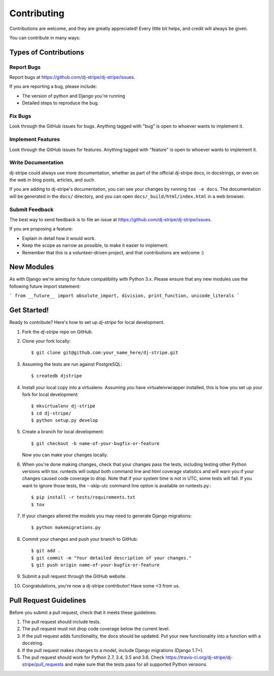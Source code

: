 ============
Contributing
============

Contributions are welcome, and they are greatly appreciated! Every
little bit helps, and credit will always be given.

You can contribute in many ways:

Types of Contributions
----------------------

Report Bugs
~~~~~~~~~~~

Report bugs at https://github.com/dj-stripe/dj-stripe/issues.

If you are reporting a bug, please include:

* The version of python and Django you're running
* Detailed steps to reproduce the bug.

Fix Bugs
~~~~~~~~

Look through the GitHub issues for bugs. Anything tagged with "bug"
is open to whoever wants to implement it.

Implement Features
~~~~~~~~~~~~~~~~~~

Look through the GitHub issues for features. Anything tagged with "feature"
is open to whoever wants to implement it.

Write Documentation
~~~~~~~~~~~~~~~~~~~

dj-stripe could always use more documentation, whether as part of the
official dj-stripe docs, in docstrings, or even on the web in blog posts,
articles, and such.

If you are adding to dj-stripe's documentation, you can see your changes by
running ``tox -e docs``. The documentation will be generated in the ``docs/``
directory, and you can open ``docs/_build/html/index.html`` in a web browser.

Submit Feedback
~~~~~~~~~~~~~~~

The best way to send feedback is to file an issue at https://github.com/dj-stripe/dj-stripe/issues.

If you are proposing a feature:

* Explain in detail how it would work.
* Keep the scope as narrow as possible, to make it easier to implement.
* Remember that this is a volunteer-driven project, and that contributions are welcome :)

New Modules
-----------

As with Django we're aiming for future compatibility with Python 3.x.  Please ensure that any
new modules use the following future import statement:

```
from __future__ import absolute_import, division, print_function, unicode_literals
```

Get Started!
------------

Ready to contribute? Here's how to set up `dj-stripe` for local development.

1. Fork the `dj-stripe` repo on GitHub.
2. Clone your fork locally::

    $ git clone git@github.com:your_name_here/dj-stripe.git

3. Assuming the tests are run against PostgreSQL::

    $ createdb djstripe

4. Install your local copy into a virtualenv. Assuming you have virtualenvwrapper installed, this is how you set up your fork for local development::

    $ mkvirtualenv dj-stripe
    $ cd dj-stripe/
    $ python setup.py develop

5. Create a branch for local development::

    $ git checkout -b name-of-your-bugfix-or-feature

   Now you can make your changes locally.

6. When you're done making changes, check that your changes pass the tests, including
   testing other Python versions with tox. runtests will output both command line and
   html coverage statistics and will warn you if your changes caused code coverage to drop.
   Note that if your system time is not in UTC, some tests will fail. If you want to ignore
   those tests, the --skip-utc command line option is available on runtests.py.::

    $ pip install -r tests/requirements.txt
    $ tox

7. If your changes altered the models you may need to generate Django migrations::

    $ python makemigrations.py

8. Commit your changes and push your branch to GitHub::

    $ git add .
    $ git commit -m "Your detailed description of your changes."
    $ git push origin name-of-your-bugfix-or-feature

9. Submit a pull request through the GitHub website.

10. Congratulations, you're now a dj-stripe contributor!  Have some <3 from us.

Pull Request Guidelines
-----------------------

Before you submit a pull request, check that it meets these guidelines:

1. The pull request should include tests.
2. The pull request must not drop code coverage below the current level.
3. If the pull request adds functionality, the docs should be updated. Put
   your new functionality into a function with a docstring.
4. If the pull request makes changes to a model, include Django migrations (Django 1.7+).
5. The pull request should work for Python 2.7, 3.4, 3.5 and 3.6. Check
   https://travis-ci.org/dj-stripe/dj-stripe/pull_requests
   and make sure that the tests pass for all supported Python versions.

